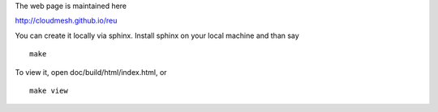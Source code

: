 The web page is maintained here

http://cloudmesh.github.io/reu

You can create it locally via sphinx. Install sphinx on your local machine and than say ::

  make

To view it, open doc/build/html/index.html, or ::

  make view





